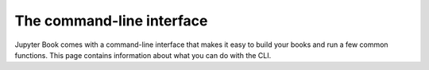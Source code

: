 The command-line interface
==========================

Jupyter Book comes with a command-line interface that makes it easy to
build your books and run a few common functions. This page contains information
about what you can do with the CLI.

.. click:: jupyter_book.commands:main
   :prog: jupyter-book
   :show-nested:
